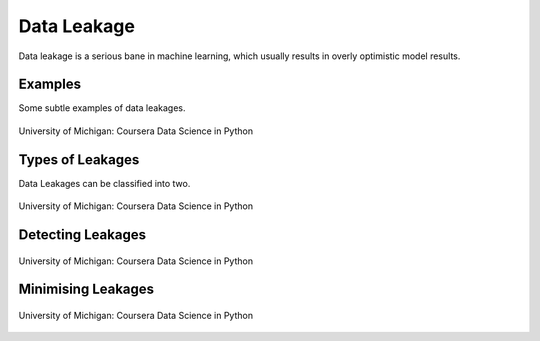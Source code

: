 Data Leakage
============

Data leakage is a serious bane in machine learning, which usually results in overly optimistic model results.

Examples
--------
Some subtle examples of data leakages.

.. figure:: images/dataleakage.png
    :width: 600px
    :align: center

    University of Michigan: Coursera Data Science in Python
    
Types of Leakages
------------------
Data Leakages can be classified into two.

.. figure:: images/dataleakage2.png
    :width: 600px
    :align: center

    University of Michigan: Coursera Data Science in Python
    
Detecting Leakages
-------------------

.. figure:: images/dataleakage3.png
    :width: 600px
    :align: center

    University of Michigan: Coursera Data Science in Python
    
Minimising Leakages
--------------------

.. figure:: images/dataleakage4.png
    :width: 600px
    :align: center

    University of Michigan: Coursera Data Science in Python
    